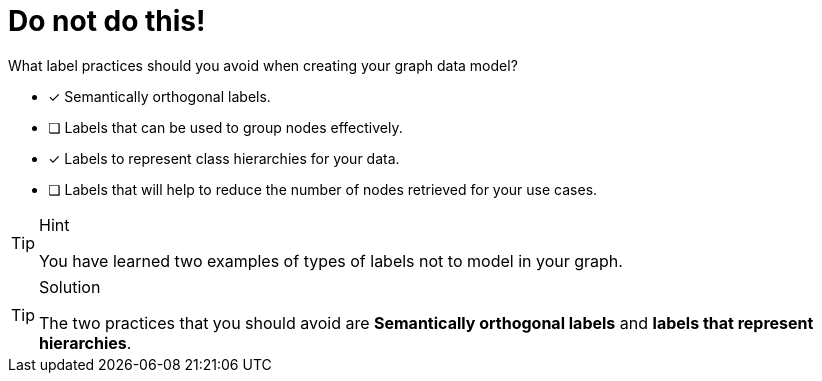 [.question]
= Do not do this!

What label practices should you avoid when creating your graph data model?

* [x] Semantically orthogonal labels.
* [ ] Labels that can be used to group nodes effectively.
* [x] Labels to represent class hierarchies for your data.
* [ ] Labels that will help to reduce the number of nodes retrieved for your use cases.

[TIP,role=hint]
.Hint
====
You have learned two examples of types of labels not to model in your graph.
====

[TIP,role=solution]
.Solution
====
The two practices that you should avoid are **Semantically orthogonal labels** and **labels that represent hierarchies**.
====
